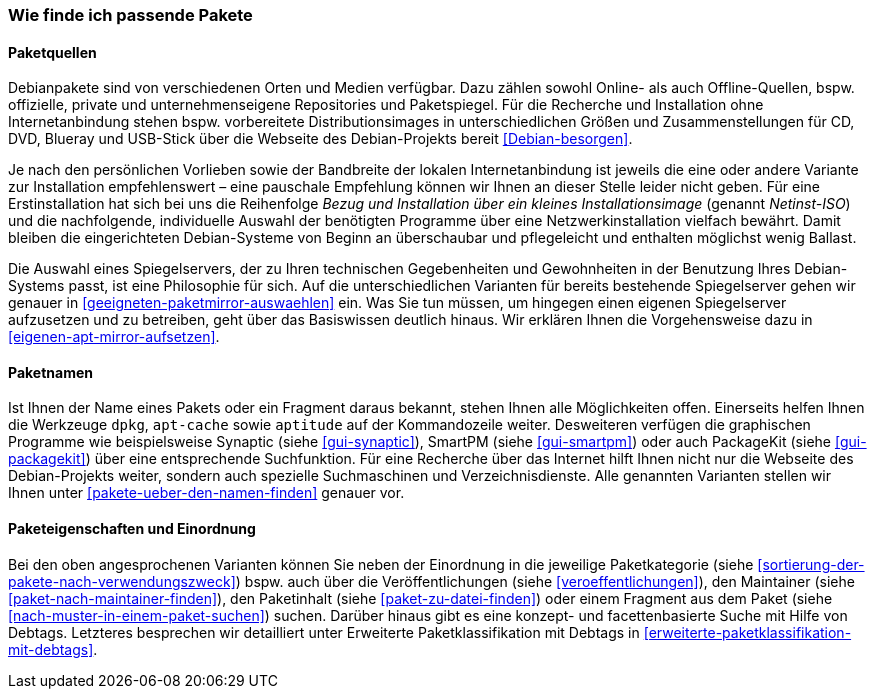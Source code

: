 // Datei: ./konzepte/software-in-paketen-organisieren/wie-finde-ich-passende-pakete.adoc

// Baustelle: Fertig

[[wie-finde-ich-passende-pakete]]

=== Wie finde ich passende Pakete ===

==== Paketquellen ====

// Stichworte für den Index
(((Paketbezug)))
(((Paketquellen)))
(((Paketsuche)))
Debianpakete sind von verschiedenen Orten und Medien verfügbar. Dazu
zählen sowohl Online- als auch Offline-Quellen, bspw. offizielle,
private und unternehmenseigene Repositories und Paketspiegel. Für die
Recherche und Installation ohne Internetanbindung stehen bspw.
vorbereitete Distributionsimages in unterschiedlichen Größen und
Zusammenstellungen für CD, DVD, Blueray und USB-Stick über die Webseite
des Debian-Projekts bereit <<Debian-besorgen>>.

// Stichworte für den Index
(((Installationsvarianten)))
Je nach den persönlichen Vorlieben sowie der Bandbreite der lokalen
Internetanbindung ist jeweils die eine oder andere Variante zur
Installation empfehlenswert – eine pauschale Empfehlung können wir
Ihnen an dieser Stelle leider nicht geben. Für eine Erstinstallation hat
sich bei uns die Reihenfolge _Bezug und Installation über ein kleines
Installationsimage_ (genannt _Netinst-ISO_) und die nachfolgende,
individuelle Auswahl der benötigten Programme über eine
Netzwerkinstallation vielfach bewährt. Damit bleiben die eingerichteten
Debian-Systeme von Beginn an überschaubar und pflegeleicht und enthalten
möglichst wenig Ballast.

Die Auswahl eines Spiegelservers, der zu Ihren technischen Gegebenheiten
und Gewohnheiten in der Benutzung Ihres Debian-Systems passt, ist eine
Philosophie für sich. Auf die unterschiedlichen Varianten für bereits
bestehende Spiegelserver gehen wir genauer in
<<geeigneten-paketmirror-auswaehlen>> ein. Was Sie tun müssen, um
hingegen einen eigenen Spiegelserver aufzusetzen und zu betreiben, geht
über das Basiswissen deutlich hinaus. Wir erklären Ihnen die
Vorgehensweise dazu in <<eigenen-apt-mirror-aufsetzen>>.

==== Paketnamen ====

// Stichworte für den Index
(((Paketsuche, über den Paketnamen)))
(((Paketsuche, mittels dpkg)))
(((Paketsuche, mittels apt-cache)))
(((Paketsuche, mittels aptitude)))
(((Paketsuche, mittels PackageKit)))
(((Paketsuche, mittels SmartPM)))
(((Paketsuche, mittels Synaptic)))
Ist Ihnen der Name eines Pakets oder ein Fragment daraus bekannt, stehen
Ihnen alle Möglichkeiten offen. Einerseits helfen Ihnen die Werkzeuge
`dpkg`, `apt-cache` sowie `aptitude` auf der Kommandozeile weiter.
Desweiteren verfügen die graphischen Programme wie beispielsweise
Synaptic (siehe <<gui-synaptic>>), SmartPM (siehe <<gui-smartpm>>) oder
auch PackageKit (siehe <<gui-packagekit>>) über eine entsprechende
Suchfunktion. Für eine Recherche über das Internet hilft Ihnen nicht nur
die Webseite des Debian-Projekts weiter, sondern auch spezielle
Suchmaschinen und Verzeichnisdienste. Alle genannten Varianten stellen
wir Ihnen unter <<pakete-ueber-den-namen-finden>> genauer vor.

==== Paketeigenschaften und Einordnung ====

// Stichworte für den Index
(((Paketsuche, anhand des Maintainers)))
(((Paketsuche, anhand der Paketkategorie)))
(((Paketsuche, über den Paketinhalt)))
(((Paketsuche, anhand der Veröffentlichung)))
Bei den oben angesprochenen Varianten können Sie neben der Einordnung in
die jeweilige Paketkategorie (siehe
<<sortierung-der-pakete-nach-verwendungszweck>>) bspw. auch über die
Veröffentlichungen (siehe <<veroeffentlichungen>>), den Maintainer
(siehe <<paket-nach-maintainer-finden>>), den Paketinhalt (siehe
<<paket-zu-datei-finden>>) oder einem Fragment aus dem Paket (siehe
<<nach-muster-in-einem-paket-suchen>>) suchen. Darüber hinaus gibt es
eine konzept- und facettenbasierte Suche mit Hilfe von Debtags.
Letzteres besprechen wir detailliert unter Erweiterte
Paketklassifikation mit Debtags in
<<erweiterte-paketklassifikation-mit-debtags>>.

// Datei (Ende): ./konzepte/software-in-paketen-organisieren/wie-finde-ich-passende-pakete.adoc
